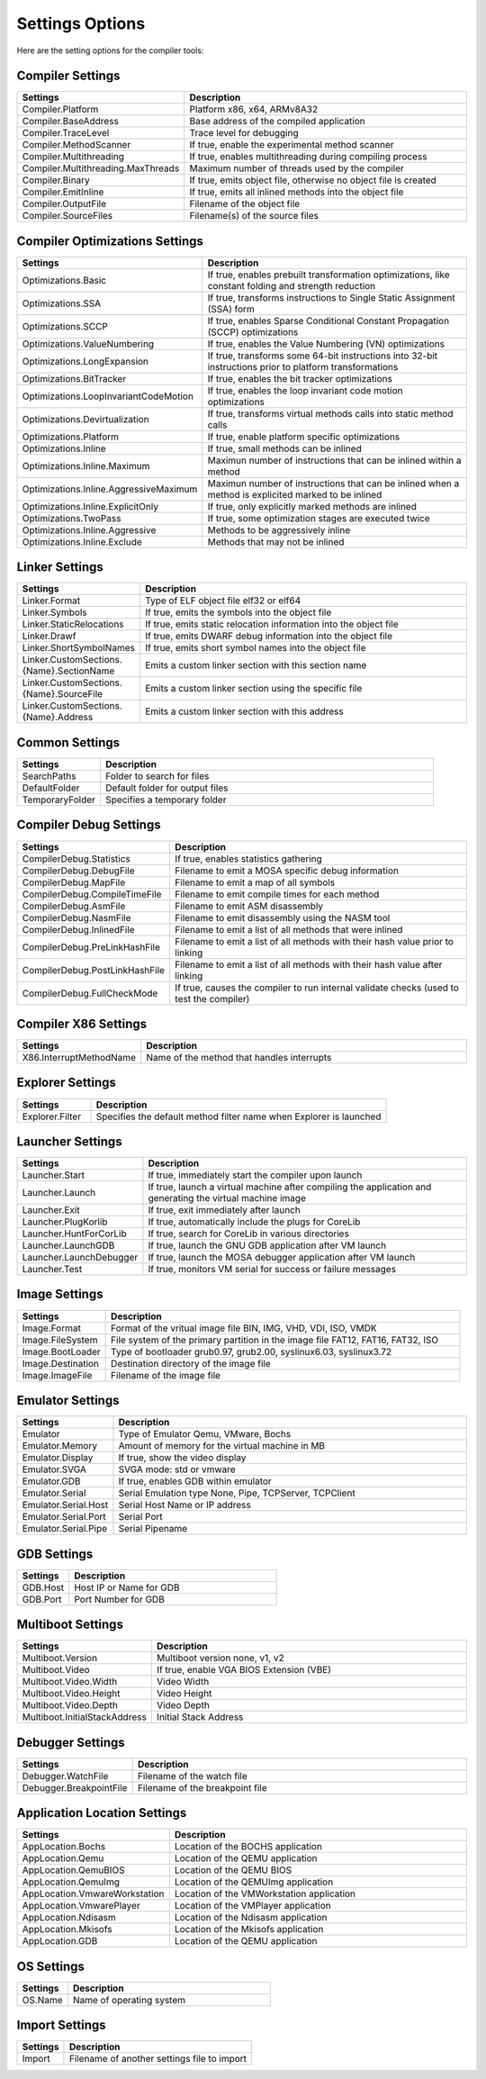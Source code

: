 ################
Settings Options
################

Here are the setting options for the compiler tools:

Compiler Settings
-----------------

.. csv-table:: 
   :header: "Settings", "Description"
   :widths: 50, 200

    Compiler.Platform,"Platform x86, x64, ARMv8A32"
    Compiler.BaseAddress,Base address of the compiled application
    Compiler.TraceLevel,Trace level for debugging
    Compiler.MethodScanner,"If true, enable the experimental method scanner"
    Compiler.Multithreading,"If true, enables multithreading during compiling process"
    Compiler.Multithreading.MaxThreads,Maximum number of threads used by the compiler
    Compiler.Binary,"If true, emits object file, otherwise no object file is created"
    Compiler.EmitInline,"If true, emits all inlined methods into the object file"
    Compiler.OutputFile,Filename of the object file
    Compiler.SourceFiles,Filename(s) of the source files

Compiler Optimizations Settings
-------------------------------

.. csv-table:: 
   :header: "Settings", "Description"
   :widths: 50, 200

    Optimizations.Basic,"If true, enables prebuilt transformation optimizations, like constant folding and strength reduction"
    Optimizations.SSA,"If true, transforms instructions to Single Static Assignment (SSA) form"
    Optimizations.SCCP,"If true, enables Sparse Conditional Constant Propagation (SCCP) optimizations"
    Optimizations.ValueNumbering,"If true, enables the Value Numbering (VN) optimizations"
    Optimizations.LongExpansion,"If true, transforms some 64-bit instructions into 32-bit instructions prior to platform transformations"
    Optimizations.BitTracker,"If true, enables the bit tracker optimizations"
    Optimizations.LoopInvariantCodeMotion,"If true, enables the loop invariant code motion optimizations"
    Optimizations.Devirtualization,"If true, transforms virtual methods calls into static method calls"
    Optimizations.Platform,"If true, enable platform specific optimizations"
    Optimizations.Inline,"If true, small methods can be inlined"
    Optimizations.Inline.Maximum,Maximun number of instructions that can be inlined within a method
    Optimizations.Inline.AggressiveMaximum,Maximun number of instructions that can be inlined when a method is explicited marked to be inlined
    Optimizations.Inline.ExplicitOnly,"If true, only explicitly marked methods are inlined"
    Optimizations.TwoPass,"If true, some optimization stages are executed twice"
    Optimizations.Inline.Aggressive,Methods to be aggressively inline
    Optimizations.Inline.Exclude,Methods that may not be inlined

Linker Settings
---------------

.. csv-table:: 
   :header: "Settings", "Description"
   :widths: 50, 200

    Linker.Format,Type of ELF object file elf32 or elf64
    Linker.Symbols,"If true, emits the symbols into the object  file"
    Linker.StaticRelocations,"If true, emits static relocation information into the object file"
    Linker.Drawf,"If true, emits DWARF debug information into the object file"
    Linker.ShortSymbolNames,"If true, emits short symbol names into the object file"
    Linker.CustomSections.{Name}.SectionName,Emits a custom linker section with this section name
    Linker.CustomSections.{Name}.SourceFile,Emits a custom linker section using the specific file
    Linker.CustomSections.{Name}.Address,Emits a custom linker section with this address

Common Settings
---------------

.. csv-table:: 
   :header: "Settings", "Description"
   :widths: 50, 200

    SearchPaths,Folder to search for files
    DefaultFolder,Default folder for output files
    TemporaryFolder,Specifies a temporary folder

Compiler Debug Settings
-----------------------

.. csv-table:: 
   :header: "Settings", "Description"
   :widths: 50, 200

    CompilerDebug.Statistics,"If true, enables statistics gathering"
    CompilerDebug.DebugFile,Filename to emit a MOSA specific debug information
    CompilerDebug.MapFile,Filename to emit a map of all symbols 
    CompilerDebug.CompileTimeFile,Filename to emit compile times for each method
    CompilerDebug.AsmFile,Filename to emit ASM disassembly
    CompilerDebug.NasmFile,Filename to emit disassembly using the NASM tool
    CompilerDebug.InlinedFile,Filename to emit a list of all methods that were inlined
    CompilerDebug.PreLinkHashFile,Filename to emit a list of all methods with their hash value prior to linking 
    CompilerDebug.PostLinkHashFile,Filename to emit a list of all methods with their hash value after linking
	CompilerDebug.FullCheckMode,"If true, causes the compiler to run internal validate checks (used to test the compiler)"

Compiler X86 Settings
---------------------

.. csv-table:: 
   :header: "Settings", "Description"
   :widths: 50, 200

    X86.InterruptMethodName,Name of the method that handles interrupts

Explorer Settings
-----------------

.. csv-table:: 
   :header: "Settings", "Description"
   :widths: 50, 200

    Explorer.Filter,Specifies the default method filter name when Explorer is launched

Launcher Settings
-----------------

.. csv-table:: 
   :header: "Settings", "Description"
   :widths: 50, 200

    Launcher.Start,"If true, immediately start the compiler upon launch"
    Launcher.Launch,"If true, launch a virtual machine after compiling the application and generating the virtual machine image"
    Launcher.Exit,"If true, exit immediately after launch"
    Launcher.PlugKorlib,"If true, automatically include the plugs for CoreLib"
    Launcher.HuntForCorLib,"If true, search for CoreLib in various directories"
    Launcher.LaunchGDB,"If true, launch the GNU GDB application after VM launch"
    Launcher.LaunchDebugger,"If true, launch the MOSA debugger application after VM launch"
    Launcher.Test,"If true, monitors VM serial for success or failure messages"

Image Settings
--------------

.. csv-table:: 
   :header: "Settings", "Description"
   :widths: 50, 200

    Image.Format,"Format of the vritual image file BIN, IMG, VHD, VDI, ISO, VMDK"
    Image.FileSystem,"File system of the primary partition in the image file FAT12, FAT16, FAT32, ISO"
    Image.BootLoader,"Type of bootloader grub0.97, grub2.00, syslinux6.03, syslinux3.72"
    Image.Destination,Destination directory of the image file
    Image.ImageFile,Filename of the image file


Emulator Settings
-----------------

.. csv-table:: 
   :header: "Settings", "Description"
   :widths: 50, 200

    Emulator,"Type of Emulator Qemu, VMware, Bochs"
    Emulator.Memory,Amount of memory for the virtual machine in MB
    Emulator.Display,"If true, show the video display"
	Emulator.SVGA,"SVGA mode: std or vmware"
    Emulator.GDB,"If true, enables GDB within emulator"
    Emulator.Serial,"Serial Emulation type None, Pipe, TCPServer, TCPClient"
    Emulator.Serial.Host,Serial Host Name or IP address
    Emulator.Serial.Port,Serial Port
    Emulator.Serial.Pipe,Serial Pipename

GDB Settings
------------

.. csv-table:: 
   :header: "Settings", "Description"
   :widths: 50, 200

    GDB.Host,Host IP or Name for GDB
    GDB.Port,Port Number for GDB

Multiboot Settings
------------------

.. csv-table:: 
   :header: "Settings", "Description"
   :widths: 50, 200

    Multiboot.Version,"Multiboot version none, v1, v2"
    Multiboot.Video,"If true, enable VGA BIOS Extension (VBE)"
    Multiboot.Video.Width,Video Width
    Multiboot.Video.Height,Video Height
    Multiboot.Video.Depth,Video Depth
	Multiboot.InitialStackAddress,Initial Stack Address

Debugger Settings
-----------------

.. csv-table:: 
   :header: "Settings", "Description"
   :widths: 50, 200

    Debugger.WatchFile,Filename of the watch file
    Debugger.BreakpointFile,Filename of the breakpoint file

Application Location Settings
-----------------------------

.. csv-table:: 
   :header: "Settings", "Description"
   :widths: 50, 200

    AppLocation.Bochs,Location of the BOCHS application
    AppLocation.Qemu,Location of the QEMU application
    AppLocation.QemuBIOS,Location of the QEMU BIOS
    AppLocation.QemuImg,Location of the QEMUImg application
	AppLocation.VmwareWorkstation, Location of the VMWorkstation application
    AppLocation.VmwarePlayer,Location of the VMPlayer application
    AppLocation.Ndisasm,Location of the Ndisasm application
    AppLocation.Mkisofs,Location of the Mkisofs application
    AppLocation.GDB,Location of the QEMU application
	
OS Settings
-----------------------------

.. csv-table:: 
   :header: "Settings", "Description"
   :widths: 50, 200

    OS.Name, Name of operating system

Import Settings
---------------

.. csv-table:: 
   :header: "Settings", "Description"
   :widths: 50, 200

    Import,Filename of another settings file to import
